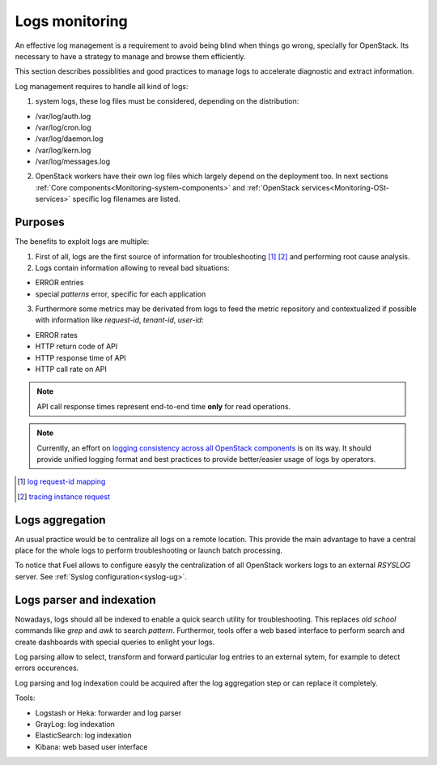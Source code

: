 
.. _Monitoring-Logs:

Logs monitoring
===============

An effective log management is a requirement to avoid being blind
when things go wrong, specially for OpenStack.
Its necessary to have a strategy to manage and browse them efficiently.

This section describes possiblities and good practices to manage logs to
accelerate diagnostic and extract information.

Log management requires to handle all kind of logs:

1. system logs, these log files must be considered, depending on the distribution:

- /var/log/auth.log
- /var/log/cron.log
- /var/log/daemon.log
- /var/log/kern.log
- /var/log/messages.log

2. OpenStack workers have their own log files which largely depend on the deployment too.
   In next sections :ref:`Core components<Monitoring-system-components>` and
   :ref:`OpenStack services<Monitoring-OSt-services>` specific log filenames are listed.

Purposes
--------

The benefits to exploit logs are multiple:

1. First of all, logs are the first source of information for
   troubleshooting [#]_ [#]_ and performing root cause analysis.

2. Logs contain information allowing to reveal bad situations:

- ERROR entries
- special *patterns* error, specific for each application

3. Furthermore some metrics may be derivated from logs to feed the metric
   repository and contextualized if possible with information like *request-id*,
   *tenant-id*, *user-id*:

- ERROR rates
- HTTP return code of API
- HTTP response time of API
- HTTP call rate on API

.. note:: API call response times represent end-to-end time **only** for read operations.

.. note:: Currently, an effort on `logging consistency across all OpenStack components`_
          is on its way. It should provide unified logging format and best practices
          to provide better/easier usage of logs by operators.

.. [#] `log request-id mapping <http://specs.openstack.org/openstack/nova-specs/specs/juno/approved/log-request-id-mappings.html>`_
.. [#] `tracing instance request <http://docs.openstack.org/openstack-ops/content/logging_monitoring.html#tracing_instance_request>`_
.. _logging consistency across all OpenStack components: https://review.openstack.org/#/c/132552/

Logs aggregation
----------------

An usual practice would be to centralize all logs on a remote location.
This provide the main advantage to have a central place
for the whole logs to perform troubleshooting or launch batch processing.

To notice that Fuel allows to configure easyly the centralization of all
OpenStack workers logs to an external *RSYSLOG* server.
See :ref:`Syslog configuration<syslog-ug>`.


Logs parser and indexation
--------------------------

Nowadays, logs should all be indexed to enable a quick search utility for
troubleshooting. This replaces *old school* commands like *grep* and *awk* to search *pattern*.
Furthermor, tools offer a web based interface to perform search and create dashboards
with special queries to enlight your logs.

Log parsing allow to select, transform and forward particular log entries to an external sytem,
for example to detect errors occurences.

Log parsing and log indexation could be acquired after the log aggregation
step or can replace it completely.

Tools:

- Logstash or Heka: forwarder and log parser
- GrayLog: log indexation
- ElasticSearch: log indexation
- Kibana: web based user interface
